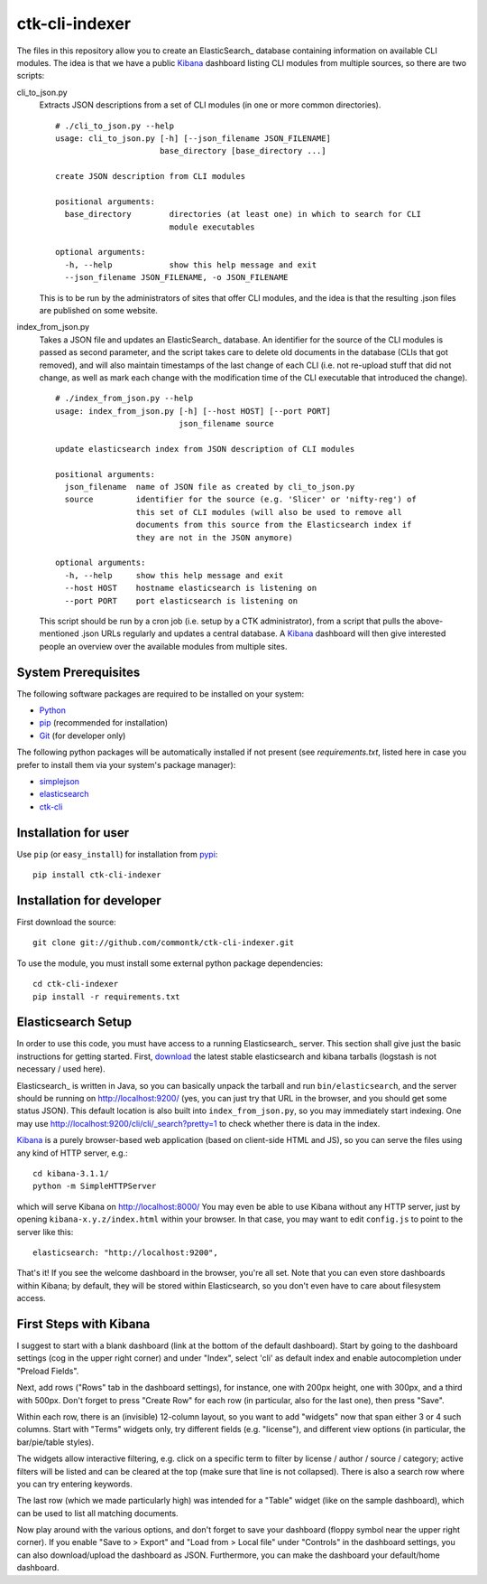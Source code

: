 ===============
ctk-cli-indexer
===============

The files in this repository allow you to create an ElasticSearch_ database containing
information on available CLI modules.  The idea is that we have a public Kibana_ dashboard
listing CLI modules from multiple sources, so there are two scripts:

cli_to_json.py
  Extracts JSON descriptions from a set of CLI modules (in one or more common directories). ::

    # ./cli_to_json.py --help
    usage: cli_to_json.py [-h] [--json_filename JSON_FILENAME]
                          base_directory [base_directory ...]

    create JSON description from CLI modules

    positional arguments:
      base_directory        directories (at least one) in which to search for CLI
                            module executables

    optional arguments:
      -h, --help            show this help message and exit
      --json_filename JSON_FILENAME, -o JSON_FILENAME

  This is to be run by the administrators of sites that offer CLI modules, and the idea is
  that the resulting .json files are published on some website.

index_from_json.py
  Takes a JSON file and updates an ElasticSearch_ database.  An identifier for the source
  of the CLI modules is passed as second parameter, and the script takes care to delete
  old documents in the database (CLIs that got removed), and will also maintain timestamps
  of the last change of each CLI (i.e. not re-upload stuff that did not change, as well as
  mark each change with the modification time of the CLI executable that introduced the
  change). ::

    # ./index_from_json.py --help
    usage: index_from_json.py [-h] [--host HOST] [--port PORT]
                              json_filename source

    update elasticsearch index from JSON description of CLI modules

    positional arguments:
      json_filename  name of JSON file as created by cli_to_json.py
      source         identifier for the source (e.g. 'Slicer' or 'nifty-reg') of
                     this set of CLI modules (will also be used to remove all
                     documents from this source from the Elasticsearch index if
                     they are not in the JSON anymore)

    optional arguments:
      -h, --help     show this help message and exit
      --host HOST    hostname elasticsearch is listening on
      --port PORT    port elasticsearch is listening on

  This script should be run by a cron job (i.e. setup by a CTK administrator), from a script
  that pulls the above-mentioned .json URLs regularly and updates a central database.
  A Kibana_ dashboard will then give interested people an overview over the available modules
  from multiple sites.

.. _Elasticsearch: http://www.elasticsearch.org/overview/elasticsearch/
.. _Kibana: http://www.elasticsearch.org/overview/kibana/
  
System Prerequisites
====================

The following software packages are required to be installed on your system:

* `Python <http://python.org>`_
* `pip <https://pypi.python.org/pypi/pi>`_ (recommended for installation)
* `Git <http://git-scm.com/>`_ (for developer only)

The following python packages will be automatically installed if not present (see
`requirements.txt`, listed here in case you prefer to install them via your system's
package manager):

* `simplejson <https://pypi.python.org/pypi/simplejson/>`_
* `elasticsearch <https://pypi.python.org/pypi/elasticsearch>`_
* `ctk-cli <https://pypi.python.org/pypi/ctk-cli>`_

Installation for user
=====================

Use ``pip`` (or ``easy_install``) for installation from pypi_::

    pip install ctk-cli-indexer

.. _pypi: https://pypi.python.org/pypi
    
Installation for developer
==========================

First download the source::

    git clone git://github.com/commontk/ctk-cli-indexer.git

To use the module, you must install some external python package
dependencies: ::

    cd ctk-cli-indexer
    pip install -r requirements.txt

Elasticsearch Setup
===================

In order to use this code, you must have access to a running Elasticsearch_ server.  This
section shall give just the basic instructions for getting started.  First, download_ the
latest stable elasticsearch and kibana tarballs (logstash is not necessary / used here).

Elasticsearch_ is written in Java, so you can basically unpack the tarball and run
``bin/elasticsearch``, and the server should be running on http://localhost:9200/ (yes,
you can just try that URL in the browser, and you should get some status JSON).  This
default location is also built into ``index_from_json.py``, so you may immediately start
indexing.  One may use http://localhost:9200/cli/cli/_search?pretty=1 to check whether
there is data in the index.

Kibana_ is a purely browser-based web application (based on client-side HTML and JS), so
you can serve the files using any kind of HTTP server, e.g.::

  cd kibana-3.1.1/
  python -m SimpleHTTPServer

which will serve Kibana on http://localhost:8000/ You may even be able to use Kibana
without any HTTP server, just by opening ``kibana-x.y.z/index.html`` within your browser.
In that case, you may want to edit ``config.js`` to point to the server like this::

  elasticsearch: "http://localhost:9200",

That's it!  If you see the welcome dashboard in the browser, you're all set.  Note that
you can even store dashboards within Kibana; by default, they will be stored within
Elasticsearch, so you don't even have to care about filesystem access.

.. _download: http://www.elasticsearch.org/overview/elkdownloads/

First Steps with Kibana
=======================

I suggest to start with a blank dashboard (link at the bottom of the default dashboard).
Start by going to the dashboard settings (cog in the upper right corner) and under
"Index", select 'cli' as default index and enable autocompletion under "Preload Fields".

Next, add rows ("Rows" tab in the dashboard settings), for instance, one with 200px
height, one with 300px, and a third with 500px.  Don't forget to press "Create Row" for
each row (in particular, also for the last one), then press "Save".

Within each row, there is an (invisible) 12-column layout, so you want to add "widgets"
now that span either 3 or 4 such columns.  Start with "Terms" widgets only, try different
fields (e.g. "license"), and different view options (in particular, the bar/pie/table
styles).

The widgets allow interactive filtering, e.g. click on a specific term to filter by
license / author / source / category; active filters will be listed and can be cleared at
the top (make sure that line is not collapsed).  There is also a search row where you can
try entering keywords.

The last row (which we made particularly high) was intended for a "Table" widget (like on
the sample dashboard), which can be used to list all matching documents.

Now play around with the various options, and don't forget to save your dashboard (floppy
symbol near the upper right corner).  If you enable "Save to > Export" and "Load from >
Local file" under "Controls" in the dashboard settings, you can also download/upload the
dashboard as JSON.  Furthermore, you can make the dashboard your default/home dashboard.
